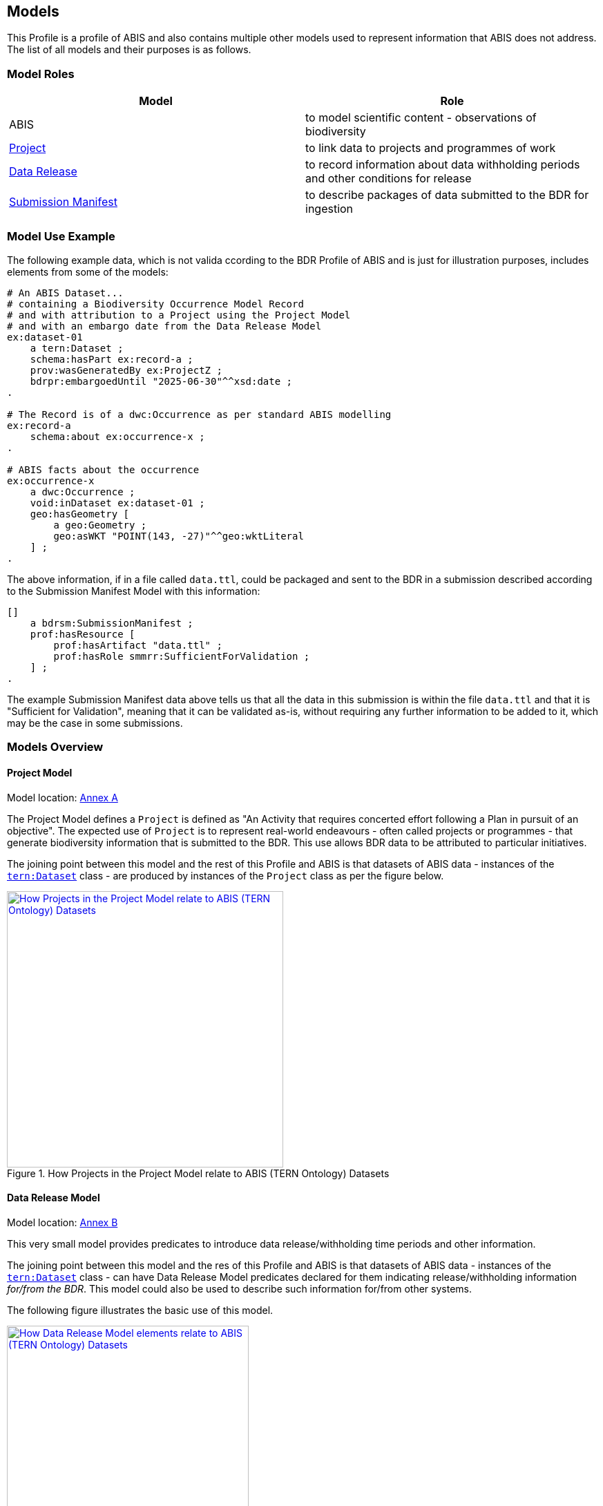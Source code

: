 == Models

This Profile is a profile of ABIS and also contains multiple other models used to represent information that ABIS does not address. The list of all models and their purposes is as follows.

=== Model Roles

|===
| Model | Role

| ABIS | to model scientific content - observations of biodiversity
| <<annex-a, Project>> | to link data to projects and programmes of work
| <<annex-b, Data Release>> | to record information about data withholding periods and other conditions for release
| <<annex-c, Submission Manifest>> | to describe packages of data submitted to the BDR for ingestion
|===

=== Model Use Example

The following example data, which is not valida ccording to the BDR Profile of ABIS and is just for illustration purposes, includes elements from some of the models:

[source, turtle]
----
# An ABIS Dataset...
# containing a Biodiversity Occurrence Model Record
# and with attribution to a Project using the Project Model
# and with an embargo date from the Data Release Model
ex:dataset-01
    a tern:Dataset ;
    schema:hasPart ex:record-a ;
    prov:wasGeneratedBy ex:ProjectZ ;
    bdrpr:embargoedUntil "2025-06-30"^^xsd:date ;
.

# The Record is of a dwc:Occurrence as per standard ABIS modelling
ex:record-a
    schema:about ex:occurrence-x ;
.

# ABIS facts about the occurrence
ex:occurrence-x
    a dwc:Occurrence ;
    void:inDataset ex:dataset-01 ;
    geo:hasGeometry [
        a geo:Geometry ;
        geo:asWKT "POINT(143, -27)"^^geo:wktLiteral
    ] ;
.
----

The above information, if in a file called `data.ttl`, could be packaged and sent to the BDR in a submission described according to the Submission Manifest Model with this information:

[source, turtle]
----
[]
    a bdrsm:SubmissionManifest ;
    prof:hasResource [
        prof:hasArtifact "data.ttl" ;
        prof:hasRole smmrr:SufficientForValidation ;
    ] ;
.
----

The example Submission Manifest data above tells us that all the data in this submission is within the file `data.ttl` and that it is "Sufficient for Validation", meaning that it can be validated as-is, without requiring any further information to be added to it, which may be the case in some submissions.

=== Models Overview

==== Project Model

Model location: <<#annex-a, Annex A>>

The Project Model defines a `Project` is defined as "An Activity that requires concerted effort following a Plan in pursuit of an objective". The expected use of `Project` is to represent real-world endeavours - often called projects or programmes - that generate biodiversity information that is submitted to the BDR. This use allows BDR data to be attributed to particular initiatives.

The joining point between this model and the rest of this Profile and ABIS is that datasets of ABIS data - instances of the https://linkeddata.tern.org.au/viewers/tern-ontology?resource=https://w3id.org/tern/ontologies/tern/Dataset[`tern:Dataset`] class - are produced by instances of the `Project` class as per the figure below.

[#proj-join,link="img/project-join.svg"]
.How Projects in the Project Model relate to ABIS (TERN Ontology) Datasets
image::img/project-join.svg[How Projects in the Project Model relate to ABIS (TERN Ontology) Datasets,align="center",width=400]

==== Data Release Model

Model location: <<#annex-b, Annex B>>

This very small model provides predicates to introduce data release/withholding time periods and other information.

The joining point between this model and the res of this Profile and ABIS is that datasets of ABIS data - instances of the https://linkeddata.tern.org.au/viewers/tern-ontology?resource=https://w3id.org/tern/ontologies/tern/Dataset[`tern:Dataset`] class - can have Data Release Model predicates declared for them indicating release/withholding information _for/from the BDR_. This model could also be used to describe such information for/from other systems.

The following figure illustrates the basic use of this model.

[#data-release-join,link="img/data-release-join.svg"]
.How Data Release Model elements relate to ABIS (TERN Ontology) Datasets
image::img/data-release-join.svg[How Data Release Model elements relate to ABIS (TERN Ontology) Datasets,align="center",width=350]

=== Submission Manifest Model

Model location: <<#annex-c, Annex C>>

This model defines a submission manifest - a description of data submitted to the BDR in one or more data files, packaged in a compressed archive file format (zip).

The BDR _Data Ingestion Pipeline_ - software that processes all submissions to the BDR - reads such manifests and processes the submission data according to properties within it and other metadata.

Submission Manifest information is used only to instruct the processing of data bound for the BDR (and potentially any other system wanting to also use this model) and no information in a Submission Manifest Model manifest file is stored within the BDR itself.

The example above in <<Model Use Example, Model Use Example>> shows a simple example of a manifest file indicating a single data file - `data.ttl`. The manifest file, likely called `submission.ttl`, and the data file are required to be compressed and stored in a single ZIP file archive for submitting to the BDR.